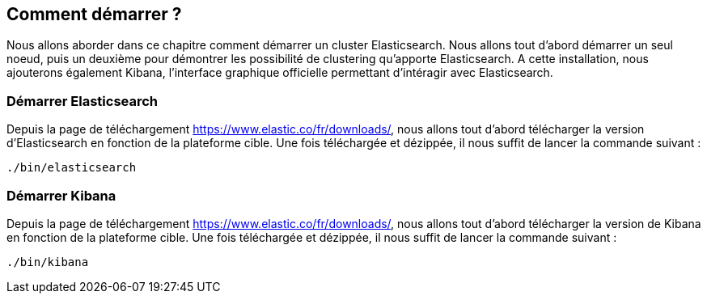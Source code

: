 == Comment démarrer ?

Nous allons aborder dans ce chapitre comment démarrer un cluster Elasticsearch. Nous allons tout d'abord démarrer un seul
noeud, puis un deuxième pour démontrer les possibilité de clustering qu'apporte Elasticsearch. A cette installation, nous
ajouterons également Kibana, l'interface graphique officielle permettant d'intéragir avec Elasticsearch.

=== Démarrer Elasticsearch

Depuis la page de téléchargement https://www.elastic.co/fr/downloads/, nous allons tout d'abord télécharger la version d'Elasticsearch
en fonction de la plateforme cible. Une fois téléchargée et dézippée, il nous suffit de lancer la commande suivant :

[source]
----
./bin/elasticsearch
----

=== Démarrer Kibana

Depuis la page de téléchargement https://www.elastic.co/fr/downloads/, nous allons tout d'abord télécharger la version de Kibana
en fonction de la plateforme cible. Une fois téléchargée et dézippée, il nous suffit de lancer la commande suivant :

[source]
----
./bin/kibana
----